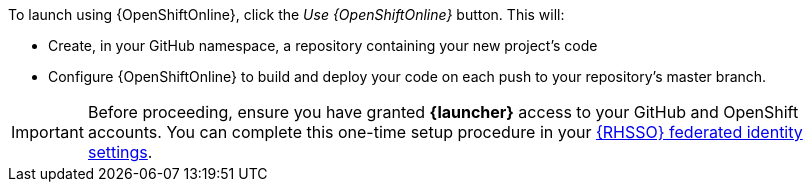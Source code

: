 To launch using {OpenShiftOnline}, click the _Use {OpenShiftOnline}_ button. This will:

* Create, in your GitHub namespace, a repository containing your new project's code
* Configure {OpenShiftOnline} to build and deploy your code on each push to your repository’s master branch.

[IMPORTANT]
--
Before proceeding, ensure you have granted *{launcher}* access to your GitHub and OpenShift accounts.
You can complete this one-time setup procedure in your https://sso.openshift.io/auth/realms/rh-developers-launch/account/identity[{RHSSO} federated identity settings^].
--

